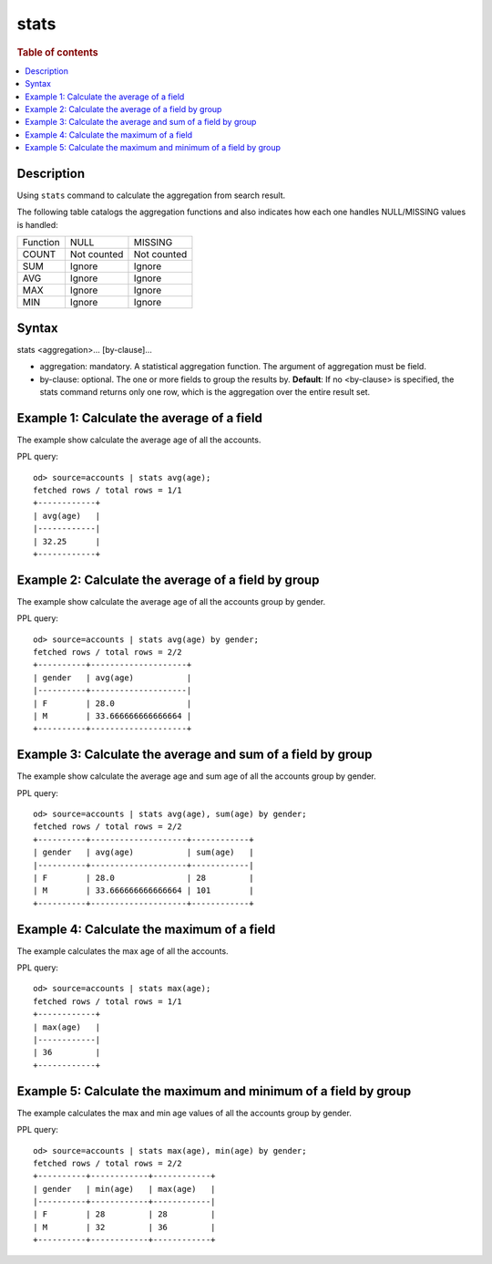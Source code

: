 =============
stats
=============

.. rubric:: Table of contents

.. contents::
   :local:
   :depth: 2


Description
============
| Using ``stats`` command to calculate the aggregation from search result.

The following table catalogs the aggregation functions and also indicates how each one handles NULL/MISSING values is handled:

+----------+-------------+-------------+
| Function | NULL        | MISSING     |
+----------+-------------+-------------+
| COUNT    | Not counted | Not counted |
+----------+-------------+-------------+
| SUM      | Ignore      | Ignore      |
+----------+-------------+-------------+
| AVG      | Ignore      | Ignore      |
+----------+-------------+-------------+
| MAX      | Ignore      | Ignore      |
+----------+-------------+-------------+
| MIN      | Ignore      | Ignore      |
+----------+-------------+-------------+


Syntax
============
stats <aggregation>... [by-clause]...


* aggregation: mandatory. A statistical aggregation function. The argument of aggregation must be field.
* by-clause: optional. The one or more fields to group the results by. **Default**: If no <by-clause> is specified, the stats command returns only one row, which is the aggregation over the entire result set.


Example 1: Calculate the average of a field
===========================================

The example show calculate the average age of all the accounts.

PPL query::

    od> source=accounts | stats avg(age);
    fetched rows / total rows = 1/1
    +------------+
    | avg(age)   |
    |------------|
    | 32.25      |
    +------------+


Example 2: Calculate the average of a field by group
====================================================

The example show calculate the average age of all the accounts group by gender.

PPL query::

    od> source=accounts | stats avg(age) by gender;
    fetched rows / total rows = 2/2
    +----------+--------------------+
    | gender   | avg(age)           |
    |----------+--------------------|
    | F        | 28.0               |
    | M        | 33.666666666666664 |
    +----------+--------------------+


Example 3: Calculate the average and sum of a field by group
============================================================

The example show calculate the average age and sum age of all the accounts group by gender.

PPL query::

    od> source=accounts | stats avg(age), sum(age) by gender;
    fetched rows / total rows = 2/2
    +----------+--------------------+------------+
    | gender   | avg(age)           | sum(age)   |
    |----------+--------------------+------------|
    | F        | 28.0               | 28         |
    | M        | 33.666666666666664 | 101        |
    +----------+--------------------+------------+

Example 4: Calculate the maximum of a field
===========================================

The example calculates the max age of all the accounts.

PPL query::

    od> source=accounts | stats max(age);
    fetched rows / total rows = 1/1
    +------------+
    | max(age)   |
    |------------|
    | 36         |
    +------------+

Example 5: Calculate the maximum and minimum of a field by group
================================================================

The example calculates the max and min age values of all the accounts group by gender.

PPL query::

    od> source=accounts | stats max(age), min(age) by gender;
    fetched rows / total rows = 2/2
    +----------+------------+------------+
    | gender   | min(age)   | max(age)   |
    |----------+------------+------------|
    | F        | 28         | 28         |
    | M        | 32         | 36         |
    +----------+------------+------------+

